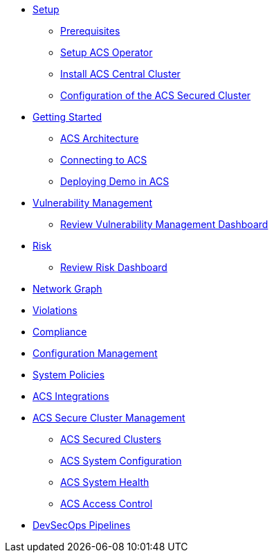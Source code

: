 * xref:01-setup.adoc[Setup]
** xref:01-setup.adoc#prerequisite[Prerequisites]
** xref:01-setup.adoc#setup_acs_operator[Setup ACS Operator]
** xref:01-setup.adoc#install_acs_central[Install ACS Central Cluster]
** xref:01-setup.adoc#config_acs_securedcluster[Configuration of the ACS Secured Cluster ]

* xref:02-getting_started.adoc[Getting Started]
** xref:02-getting_started.adoc#acs_architecture[ACS Architecture]
** xref:02-getting_started.adoc#connect_acs[Connecting to ACS]
** xref:02-getting_started.adoc#deploy_demo_acs[Deploying Demo in ACS]

* xref:04-vulnerabilities.adoc[Vulnerability Management]
** xref:04-vulnerabilities#vulnerability_management_panel[Review Vulnerability Management Dashboard]

* xref:05-risk.adoc[Risk]
** xref:05-risk.adoc#risk_dashboard[Review Risk Dashboard]

* xref:06-network_graph.adoc[Network Graph]

* xref:07-violations.adoc[Violations]

* xref:08-compliance.adoc[Compliance]

* xref:09-configuration_management.adoc[Configuration Management]

* xref:10-system_policies.adoc[System Policies]

* xref:11-integrations.adoc[ACS Integrations]

* xref:12-platform_configuration.adoc[ACS Secure Cluster Management]
** xref:12-platform_configuration.adoc#clusters[ACS Secured Clusters]
** xref:12-platform_configuration.adoc#system_configuration[ACS System Configuration]
** xref:12-platform_configuration.adoc#system_health[ACS System Health]
** xref:12-platform_configuration.adoc#access_control[ACS Access Control]

* xref:13-cicd.adoc[DevSecOps Pipelines]
